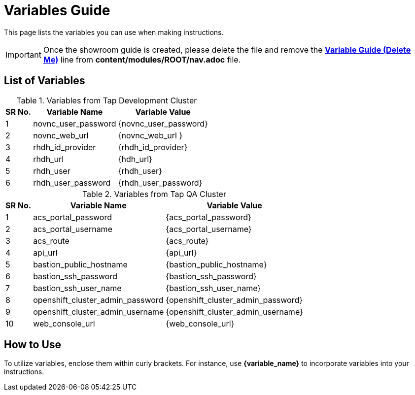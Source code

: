 = Variables Guide



This page lists the variables you can use when making instructions.

IMPORTANT: Once the showroom guide is created, please delete the file and remove the *xref:variable-guide-delete-me.adoc[Variable Guide (Delete Me)]*  line from *content/modules/ROOT/nav.adoc* file. 



== List of Variables

.Variables from Tap Development Cluster
[%autowidth,cols="^.^,^.^a,^.^a",options="header"]
|===
|SR No.| Variable Name| Variable Value
|{counter:node} |novnc_user_password | {novnc_user_password}
|{counter:node} |novnc_web_url | {novnc_web_url }
|{counter:node} |rhdh_id_provider | {rhdh_id_provider}
|{counter:node} |rhdh_url | {hdh_url}
|{counter:node} |rhdh_user | {rhdh_user}
|{counter:node} |rhdh_user_password | {rhdh_user_password}
|===


.Variables from Tap QA Cluster
[%autowidth,cols="^.^,^.^a,^.^a",options="header"]
|===
|SR No.| Variable Name| Variable Value
|{counter:nodea} | acs_portal_password | {acs_portal_password}
|{counter:nodea} |acs_portal_username | {acs_portal_username}
|{counter:nodea} |acs_route | {acs_route}
|{counter:nodea} |api_url | {api_url}
|{counter:nodea} |bastion_public_hostname | {bastion_public_hostname}
|{counter:nodea} |bastion_ssh_password | {bastion_ssh_password}
|{counter:nodea} |bastion_ssh_user_name | {bastion_ssh_user_name}
|{counter:nodea} |openshift_cluster_admin_password | {openshift_cluster_admin_password}
|{counter:nodea} |openshift_cluster_admin_username | {openshift_cluster_admin_username}
|{counter:nodea} |web_console_url | {web_console_url}
|===

== How to Use

To utilize variables, enclose them within curly brackets. For instance, use *{variable_name}* to incorporate variables into your instructions.
